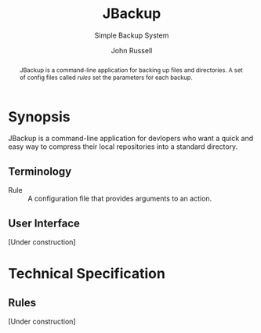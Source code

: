 #+title: JBackup
#+subtitle: Simple Backup System
#+latex_class: report
#+author: John Russell

#+begin_abstract
JBackup is a command-line application for backing up files and directories. A set of config files called /rules/ set the parameters for each backup.
#+end_abstract

* Synopsis

JBackup is a command-line application for devlopers who want a quick and easy way to compress their local repositories into a standard directory.

** Terminology

- Rule :: A configuration file that provides arguments to an action.

** User Interface

[Under construction]

* Technical Specification

** Rules

[Under construction]
